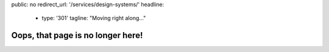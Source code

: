public: no
redirect_url: '/services/design-systems/'
headline:
  - type: '301'
    tagline: "Moving right along…"


Oops, that page is no longer here!
==================================

.. callmacro:: content.macros.j2#redirect
  :page: 'services/design-systems-training'
